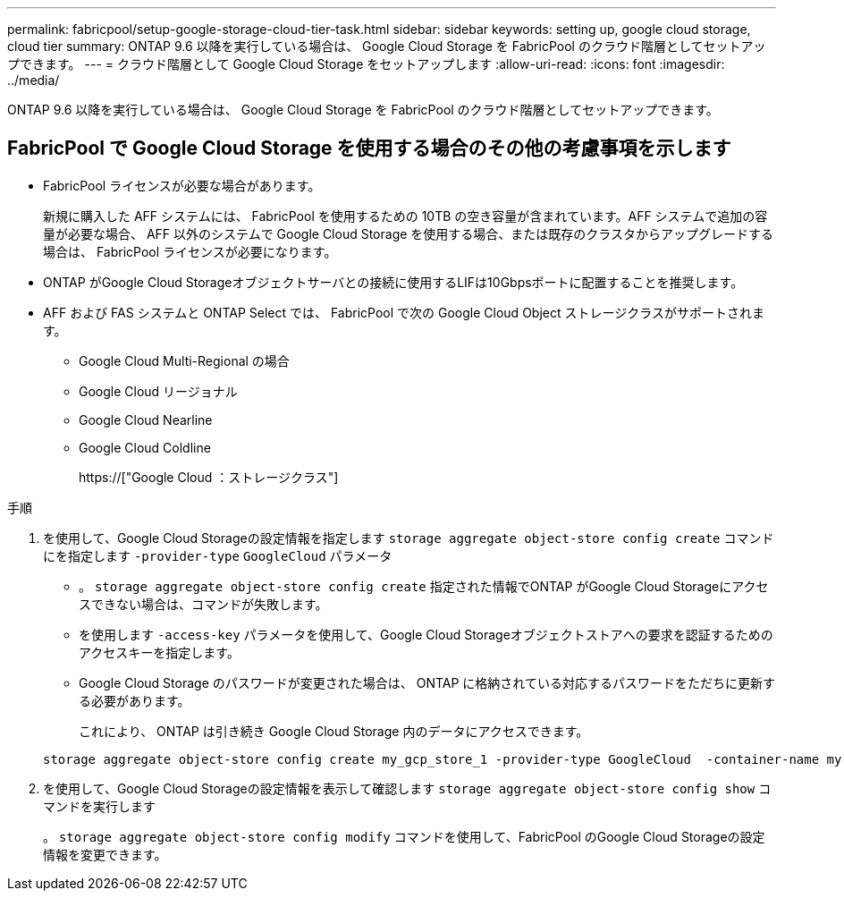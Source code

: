 ---
permalink: fabricpool/setup-google-storage-cloud-tier-task.html 
sidebar: sidebar 
keywords: setting up, google cloud storage, cloud tier 
summary: ONTAP 9.6 以降を実行している場合は、 Google Cloud Storage を FabricPool のクラウド階層としてセットアップできます。 
---
= クラウド階層として Google Cloud Storage をセットアップします
:allow-uri-read: 
:icons: font
:imagesdir: ../media/


[role="lead"]
ONTAP 9.6 以降を実行している場合は、 Google Cloud Storage を FabricPool のクラウド階層としてセットアップできます。



== FabricPool で Google Cloud Storage を使用する場合のその他の考慮事項を示します

* FabricPool ライセンスが必要な場合があります。
+
新規に購入した AFF システムには、 FabricPool を使用するための 10TB の空き容量が含まれています。AFF システムで追加の容量が必要な場合、 AFF 以外のシステムで Google Cloud Storage を使用する場合、または既存のクラスタからアップグレードする場合は、 FabricPool ライセンスが必要になります。

* ONTAP がGoogle Cloud Storageオブジェクトサーバとの接続に使用するLIFは10Gbpsポートに配置することを推奨します。
* AFF および FAS システムと ONTAP Select では、 FabricPool で次の Google Cloud Object ストレージクラスがサポートされます。
+
** Google Cloud Multi-Regional の場合
** Google Cloud リージョナル
** Google Cloud Nearline
** Google Cloud Coldline
+
https://["Google Cloud ：ストレージクラス"]





.手順
. を使用して、Google Cloud Storageの設定情報を指定します `storage aggregate object-store config create` コマンドにを指定します `-provider-type` `GoogleCloud` パラメータ
+
** 。 `storage aggregate object-store config create` 指定された情報でONTAP がGoogle Cloud Storageにアクセスできない場合は、コマンドが失敗します。
** を使用します `-access-key` パラメータを使用して、Google Cloud Storageオブジェクトストアへの要求を認証するためのアクセスキーを指定します。
** Google Cloud Storage のパスワードが変更された場合は、 ONTAP に格納されている対応するパスワードをただちに更新する必要があります。
+
これにより、 ONTAP は引き続き Google Cloud Storage 内のデータにアクセスできます。



+
[listing]
----
storage aggregate object-store config create my_gcp_store_1 -provider-type GoogleCloud  -container-name my-gcp-bucket1 -access-key GOOGAUZZUV2USCFGHGQ511I8
----
. を使用して、Google Cloud Storageの設定情報を表示して確認します `storage aggregate object-store config show` コマンドを実行します
+
。 `storage aggregate object-store config modify` コマンドを使用して、FabricPool のGoogle Cloud Storageの設定情報を変更できます。



